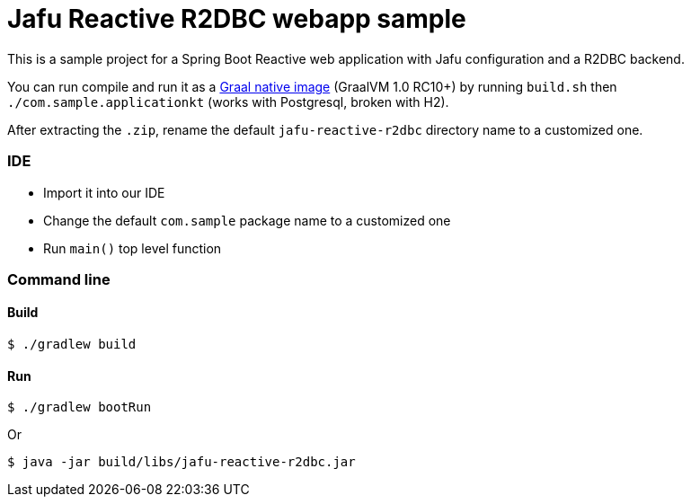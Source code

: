 = Jafu Reactive R2DBC webapp sample

This is a sample project for a Spring Boot Reactive web application with Jafu configuration and a R2DBC backend.

You can run compile and run it as a https://github.com/oracle/graal/tree/master/substratevm[Graal native image]
(GraalVM 1.0 RC10+) by running `build.sh` then `./com.sample.applicationkt` (works with Postgresql, broken with H2).

After extracting the `.zip`, rename the default `jafu-reactive-r2dbc` directory name to a customized one.

=== IDE

 * Import it into our IDE
 * Change the default `com.sample` package name to a customized one
 * Run `main()` top level function

=== Command line

==== Build

```
$ ./gradlew build
```

==== Run
```
$ ./gradlew bootRun
```

Or

```
$ java -jar build/libs/jafu-reactive-r2dbc.jar
```
